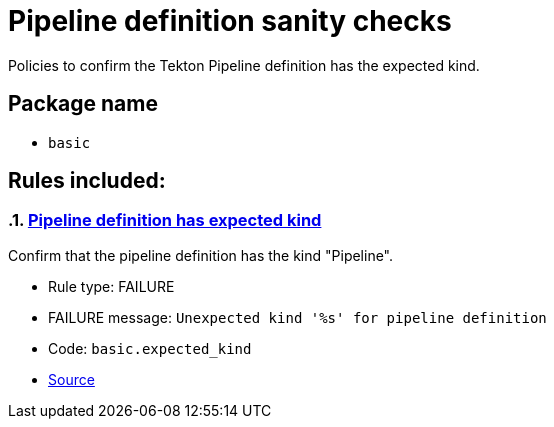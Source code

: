 = Pipeline definition sanity checks

Policies to confirm the Tekton Pipeline definition has the expected kind.

== Package name

* `basic`

== Rules included:

:numbered:

[#basic__expected_kind]
=== link:#basic__expected_kind[Pipeline definition has expected kind]

Confirm that the pipeline definition has the kind "Pipeline".

* Rule type: [rule-type-indicator failure]#FAILURE#
* FAILURE message: `Unexpected kind '%s' for pipeline definition`
* Code: `basic.expected_kind`
* https://github.com/enterprise-contract/ec-policies/blob/{page-origin-refhash}/policy/pipeline/basic/basic.rego#L19[Source, window="_blank"]
